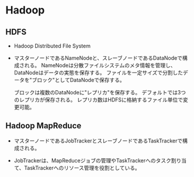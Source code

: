 * Hadoop
** HDFS
- 
  Hadoop Distributed File System
  
- 
  マスターノードであるNameNodeと、スレーブノードであるDataNodeで構成される。
  NameNodeは分散ファイルシステムのメタ情報を管理し、DataNodeはデータの実態を保存する。
  ファイルを一定サイズで分割したデータを"ブロック"としてDataNodeで保存する。

  ブロックは複数のDataNodeに"レプリカ"を保存する。
  デフォルトでは3つのレプリカが保存される。
  レプリカ数はHDFSに格納するファイル単位で変更可能。

** Hadoop MapReduce
- 
  マスターノードであるJobTrackerとスレーブノードであるTaskTrackerで構成される。
  
- 
  JobTrackerは、MapReduceジョブの管理やTaskTrackerへのタスク割り当て、TaskTrackerへのリソース管理を役割としている。

